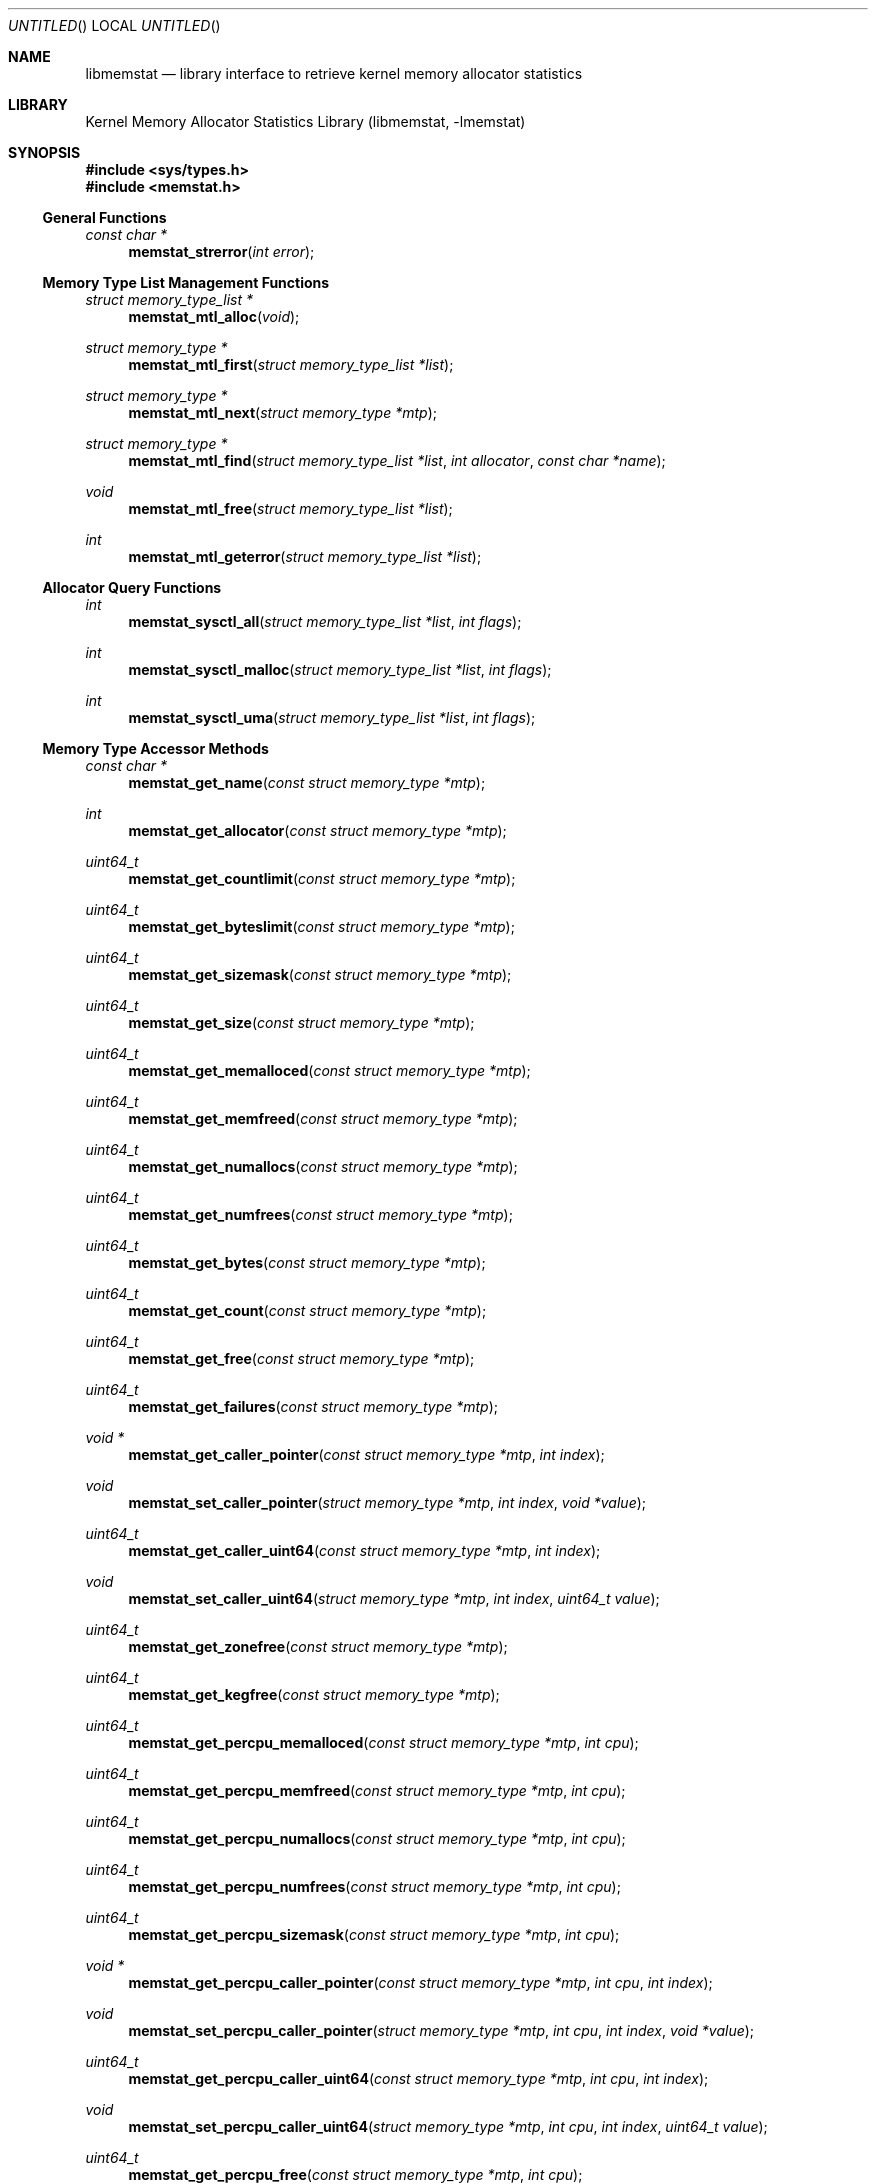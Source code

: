 .\" Copyright (c) 2005 Robert N. M. Watson
.\" All rights reserved.
.\"
.\" Redistribution and use in source and binary forms, with or without
.\" modification, are permitted provided that the following conditions
.\" are met:
.\" 1. Redistributions of source code must retain the above copyright
.\"    notice, this list of conditions and the following disclaimer.
.\" 2. Redistributions in binary form must reproduce the above copyright
.\"    notice, this list of conditions and the following disclaimer in the
.\"    documentation and/or other materials provided with the distribution.
.\"
.\" THIS SOFTWARE IS PROVIDED BY THE AUTHORS AND CONTRIBUTORS ``AS IS'' AND
.\" ANY EXPRESS OR IMPLIED WARRANTIES, INCLUDING, BUT NOT LIMITED TO, THE
.\" IMPLIED WARRANTIES OF MERCHANTABILITY AND FITNESS FOR A PARTICULAR PURPOSE
.\" ARE DISCLAIMED.  IN NO EVENT SHALL THE AUTHORS OR CONTRIBUTORS BE LIABLE
.\" FOR ANY DIRECT, INDIRECT, INCIDENTAL, SPECIAL, EXEMPLARY, OR CONSEQUENTIAL
.\" DAMAGES (INCLUDING, BUT NOT LIMITED TO, PROCUREMENT OF SUBSTITUTE GOODS
.\" OR SERVICES; LOSS OF USE, DATA, OR PROFITS; OR BUSINESS INTERRUPTION)
.\" HOWEVER CAUSED AND ON ANY THEORY OF LIABILITY, WHETHER IN CONTRACT, STRICT
.\" LIABILITY, OR TORT (INCLUDING NEGLIGENCE OR OTHERWISE) ARISING IN ANY WAY
.\" OUT OF THE USE OF THIS SOFTWARE, EVEN IF ADVISED OF THE POSSIBILITY OF
.\" SUCH DAMAGE.
.\"
.\" $FreeBSD$
.\"
.Dd June 27, 2005
.Os
.Dt LIBMEMSTAT 3
.Sh NAME
.Nm libmemstat
.Nd "library interface to retrieve kernel memory allocator statistics"
.Sh LIBRARY
.Lb libmemstat
.Sh SYNOPSIS
.In sys/types.h
.In memstat.h
.Ss General Functions
.Ft const char *
.Fn memstat_strerror "int error"
.Ss Memory Type List Management Functions
.Ft struct memory_type_list *
.Fn memstat_mtl_alloc "void"
.Ft struct memory_type *
.Fn memstat_mtl_first "struct memory_type_list *list"
.Ft struct memory_type *
.Fn memstat_mtl_next "struct memory_type *mtp"
.Ft struct memory_type *
.Fn memstat_mtl_find "struct memory_type_list *list" "int allocator" "const char *name"
.Ft void
.Fn memstat_mtl_free "struct memory_type_list *list"
.Ft int
.Fn memstat_mtl_geterror "struct memory_type_list *list"
.Ss Allocator Query Functions
.Ft int
.Fn memstat_sysctl_all "struct memory_type_list *list" "int flags"
.Ft int
.Fn memstat_sysctl_malloc "struct memory_type_list *list" "int flags"
.Ft int
.Fn memstat_sysctl_uma "struct memory_type_list *list" "int flags"
.Ss Memory Type Accessor Methods
.Ft const char *
.Fn memstat_get_name "const struct memory_type *mtp"
.Ft int
.Fn memstat_get_allocator "const struct memory_type *mtp"
.Ft uint64_t
.Fn memstat_get_countlimit "const struct memory_type *mtp"
.Ft uint64_t
.Fn memstat_get_byteslimit "const struct memory_type *mtp"
.Ft uint64_t
.Fn memstat_get_sizemask "const struct memory_type *mtp"
.Ft uint64_t
.Fn memstat_get_size "const struct memory_type *mtp"
.Ft uint64_t
.Fn memstat_get_memalloced "const struct memory_type *mtp"
.Ft uint64_t
.Fn memstat_get_memfreed "const struct memory_type *mtp"
.Ft uint64_t
.Fn memstat_get_numallocs "const struct memory_type *mtp"
.Ft uint64_t
.Fn memstat_get_numfrees "const struct memory_type *mtp"
.Ft uint64_t
.Fn memstat_get_bytes "const struct memory_type *mtp"
.Ft uint64_t
.Fn memstat_get_count "const struct memory_type *mtp"
.Ft uint64_t
.Fn memstat_get_free "const struct memory_type *mtp"
.Ft uint64_t
.Fn memstat_get_failures "const struct memory_type *mtp"
.Ft void *
.Fn memstat_get_caller_pointer "const struct memory_type *mtp" "int index"
.Ft void
.Fn memstat_set_caller_pointer "struct memory_type *mtp" "int index" "void *value"
.Ft uint64_t
.Fn memstat_get_caller_uint64 "const struct memory_type *mtp" "int index"
.Ft void
.Fn memstat_set_caller_uint64 "struct memory_type *mtp" "int index" "uint64_t value"
.Ft uint64_t
.Fn memstat_get_zonefree "const struct memory_type *mtp"
.Ft uint64_t
.Fn memstat_get_kegfree "const struct memory_type *mtp"
.Ft uint64_t
.Fn memstat_get_percpu_memalloced "const struct memory_type *mtp" "int cpu"
.Ft uint64_t
.Fn memstat_get_percpu_memfreed "const struct memory_type *mtp" "int cpu"
.Ft uint64_t
.Fn memstat_get_percpu_numallocs "const struct memory_type *mtp" "int cpu"
.Ft uint64_t
.Fn memstat_get_percpu_numfrees "const struct memory_type *mtp" "int cpu"
.Ft uint64_t
.Fn memstat_get_percpu_sizemask "const struct memory_type *mtp" "int cpu"
.Ft void *
.Fn memstat_get_percpu_caller_pointer "const struct memory_type *mtp" "int cpu" "int index"
.Ft void
.Fn memstat_set_percpu_caller_pointer "struct memory_type *mtp" "int cpu" "int index" "void *value"
.Ft uint64_t
.Fn memstat_get_percpu_caller_uint64 "const struct memory_type *mtp" "int cpu" "int index"
.Ft void
.Fn memstat_set_percpu_caller_uint64 "struct memory_type *mtp" "int cpu" "int index" "uint64_t value"
.Ft uint64_t
.Fn memstat_get_percpu_free "const struct memory_type *mtp" "int cpu"
.Sh DESCRIPTION
.Nm
provides an interface to retrieve kernel memory allocator statistics, for
the purposes of debugging and system monitoring, insulating applications
from implementation details of the allocators, and allowing a tool to
transparently support multiple allocators.
.Nm
supports both retrieving a single statistics snapshot, as well as
incrementally updating statistics for long-term monitoring.
.Pp
.Nm
describes each memory type using a
.Vt struct memory_type ,
an opaque memory type accessed by the application using accessor functions
in the library.
.Nm
returns and updates chains of
.Vt struct memory_type
via a
.Vt struct memory_type_list ,
which will be allocated by calling
.Fn memstat_mtl_alloc ,
and freed on completion using
.Fn memstat_mtl_free .
Lists of memory types are populated via calls that query the kernel for
statistics information; currently:
.Fn memstat_sysctl_all ,
.Fn memstat_sysctl_uma ,
and
.Fn memstat_sysctl_malloc .
Repeated calls will incrementally update the list of memory types, permitting
tracking over time without recreating all list state.
If an error is detected during a query call, error condition information may
be retrieved using
.Fn memstat_mtl_geterror ,
and converted to a user-readable string using
.Fn memstat_strerror .
.Pp
Freeing the list will free all memory type data in the list, and so
invalidates any outstanding pointers to entries in the list.
.Vt struct memory_type
entries in the list may be iterated over using
.Fn memstat_mtl_first
and
.fn memstat_mtl_next ,
which respectively return the first entry in a list, and the next entry in a
list.
.Fn memstat_mtl_find ,
which will return a pointer to the first entry matching the passed
parameters.
.Pp
A series of accessor methods is provided to access fields of the structure,
including retrieving statistics and properties, as well as setting of caller
owned fields.
Direct application access to the data structure fields is not supported.
.Ss Library memory_type Fields
Each
.Vt struct memory_type
holds a description of the memory type, including its name and the allocator
it is managed by, as well as current statistics on use.
Some statistics are directly measured, others are derived from directly
measured statistics.
Certain high level statistics are present across all available allocators,
such as the number of allocation and free operations; other measurements,
such as the quantity of free items in per-CPU caches, or administrative
limit on the number of allocations, is available only for specific
allocators.
.Ss Caller memory_type Fields
.Vt struct memory_type
includes fields to allow the application to store data, in the form of
pointers and 64-bit integers, with memory types.
For example, the application author might make use of one of the caller
pointers to reference a more complex data structure tracking long-term
behavior of the memory type, or a window system object that is used to
render the state of the memory type.
General and per-CPU storage is provided with each
.Vt struct memory_type
in the form of an array of pointers and integers.
The array entries are accessed via the
.Fa index
argument to the get and set accessor methods.
Possible values of
.Fa index
range between
.Dv 0
and
.Dv MEMSTAT_MAXCALLER .
.Pp
Caller-owned fields are initialized to
.Dv 0
or
.Dv NULL
when a new
.Vt struct memory_type
is allocated and attached to a memory type list; these fields retain their
values across queries that update library-owned fields.
.Ss Allocator Types
Currently,
.Nm
supports two kernel allocators:
.Dv ALLOCATOR_UMA
for
.Xr uma 9 ,
and
.Dv ALLOCATOR_MALLOC
for
.Xr malloc 9 .
These values may be passed to
.Fn memstat_mtl_find ,
and will be returned by
.Fn memstat_get_allocator .
Two additional constants in the allocator name space are defined:
.Dv ALLOCATOR_UNKNOWN ,
which will only be returned as a result of a library error, and
.Dv ALLOCATOR_ANY ,
which can be used to specify that returning types matching any allocator is
permittible from
.Fn memstat_mtl_find .
.Ss Access Method List
The following accessor methods are defined, of which some will be valid for
a given memory type:
.Pp
.Bl -tag -width "memstat_get_name" -compact -offset wee
.It memstat_get_name
Return a pointer to the name of the memory type.
Memory for the name is owned by
.Nm
and will be valid through a call to
.Fn memstat_mtl_free .
Note that names will be unique with respect to a single allocator, but that
the same name might be used by different memory types owned by different
memory allocators.
.It memstat_get_allocator
Return an integer identifier for the memory allocator that owns the memory
type.
.It memstat_get_countlimit
If the memory type has an administrative limit on the number of simultaneous
allocations, return it.
.It memstat_get_byteslimit
If the memory type has an administrative limit on the number of bytes of
memory that may be simultaenously allocated for the memory type, return it.
.It memstat_get_sizemask
If the memory type supports variable allocation sizes, return a bitmask of
sizes allocated for the memory type.
.It memstat_get_size
If the memory type supports a fixed allocation size, return that size.
.It memstat_get_memalloced
Return the total number of bytes allocated for the memory type over its
lifetime.
.It memstat_get_memfreed
Return the total number of bytes freed for the memory type over its lifetime.
.It memstat_get_numallocs
Return the total number of allocations for the memory type over its lifetime.
.It memstat_get_numfrees
Return the total number of frees for the memory type over its lifetime.
.It memstat_get_bytes
Return the current number of bytes allocated to the memory type.
.It memstat_get_count
Return the current number of allocations for the memory type.
.It memstat_get_free
If the memory allocator supports a cache, return the number of items in the
cache.
.It memstat_get_failures
If the memory allocator and type permit allocation failures, return the
number of allocation failures measured.
.It memstat_get_caller_pointer
Return a caller-owned pointer for the memory type.
.It memstat_set_caller_pointer
Set a caller-owned pointer for the memory type.
.It memstat_get_caller_uint64
Return a caller-owned integer for the memory type.
.It memstat_set_caller_uint64
Set a caller-owned integer for the memory type.
.It memstat_get_zonefree
If the memory allocator supports a multi-level allocation structure, return
the number of cached items in the zone.
These items will be in a fully constructed state available for immediate
use.
.It memstat_get_kegfree
If the memory allocator supports a multi-level allocation structure, return
the number of cached items in the keg.
These items may be in a partially constructed state, and may require further
processing before they can be made available for use.
.It memstat_get_percpu_memalloced
If the memory allocator supports per-CPU statistics, return the number of
bytes of memory allocated for the memory type on the CPU over its lifetime.
.It memstat_get_percpu_memfreed
If the memory allocator supports per-CPU statistics, return the number of
bytes of memory freed from the memory type on the CPU over its lifetime.
.It memstat_get_percpu_numallocs
If the memory allocator supports per-CPU statistics, return the number of
allocations for the memory type on the CPU over its lifetime.
.It memstat_get_percpu_numfrees
If the memory allocator supports per-CPU statistics, return the number of
frees for the memory type on the CPU over its lifetime.
.It memstat_get_percpu_sizemask
If the memory allocator supports variable size memory allocation and per-CPU
statistics, return the size bitmask for the memory type on the CPU.
.It memstat_get_percpu_caller_pointer
Return a caller-owned per-CPU pointer for the memory type.
.It memstat_set_percpu_caller_pointer
Set a caller-owned per-CPU pointer for the memory type.
.It memstat_get_percpu_caller_uint64
Return a caller-owned per-CPU integer for the memory type.
.It memsttat_set_percpu_caller_uint64
Set a caller-owned per-CPU integer for the memory type.
.It memstat_get_percpu_free
If the memory allocator supports a per-CPU cache, return the number of free
items in the per-CPU cache of the designated CPU.
.El
.Sh RETURN VALUES
.Nm
functions fall into three categories: functions returning a pointer to an
object, functions returning an integer return value, and functions
implementing accessor methods returning data from a
.Vt struct memory_type .
.Pp
Functions returning a pointer to an object will generally return
.Dv NULL
on failure.
.Fn memstat_mtl_alloc
will return an error value via
.Va errno ,
which will consist of the value
.Dv ENOMEM .
Functions
.Fn memstat_mtl_first ,
.Fn memstat_mtl_next ,
and
.Fn memstat_mtl_find
will return
.Dv NULL
when there is no entry or match in the list; however, this is not considered
a failure mode and no error value is available.
.Pp
Functions returning a integer success valuye will return
.Dv 0
on success, or
.Dv -1
on failure.
If a failure is returned, the list error access method,
.Fn memstat_mtl_geterror ,
may be used to retrieve the error state.
The string representation of the error may be retrieved using
.Fn memstat_strerror .
Possible error values are:
.Pp
.Bl -tag -width "MEMSTAT_ERROR_TOOMANYCPUS" -compact -offset wee
.It Dv MEMSTAT_ERROR_UNDEFINED
Undefined error.  Occurs if
.Fn memstat_mtl_geterror
is called on a list before an error associated with the list has occurred.
.It Dv MEMSTAT_ERROR_NOMEMORY
Insufficient memory.  Occurs if library calls to
.Xr malloc 3
fail, or if a system call to retrieve kernel statistics fails with
.Er ENOMEM .
.It Dv MEMSTAT_ERROR_VERSION
Returned if the current version of
.Nm
is unable to interpret the statistics data returned by the kernel due to an
explicit version mismatch, or to differences in data structures that cannot
be reconciled.
.It Dv MEMSTAT_ERROR_PERMISSION
Returned if a statistics source returns
.Va errno
values of
.Dv EACCES
or
.Dv EPERM .
.It Dv MEMSTAT_ERROR_TOOMANYCPUS
Returned if the compile-time limit on the number of CPUs in
.Nm
is lower than the number of CPUs returned by a statistics data source.
.It Dv MEMSTAT_ERROR_DATAERROR
Returned if
.Nm
is unable to interpret statistics data returned by the data source, even
though there does not appear to be a version problem.
.El
.Pp
Finally, functions returning data from a
.Dt struct memory_type
pointer are not permitted to fail, and directly return either a statistic
or pointer to a string.
.Sh EXAMPLES
Create a memory type list, query the
.Xr uma 9
memory allocator for available statistics, and print out the number of
allocations performed by the
.Dv mbuf
zone.
.Bd -literal -offset indent
struct memory_type_list *mtlp;
struct memory_type *mtp;
uint64_t mbuf_count;

mtlp = memstat_mtl_alloc();
if (mtlp == NULL)
    err(-1, "memstat_mtl_alloc");
if (memstat_sysctl_uma(mtlp, 0) < 0)
    err(-1, "memstat_sysctl_uma");
mtp = memstat_mtl_find(mtlp, ALLOCATOR_UMA, "mbuf");
if (mtp == NULL)
    errx(-1, "memstat_mtl_find: mbuf not found");
mbuf_count = memstat_get_count(mtp);
memstat_mtl_free(mtlp);

printf("mbufs: %llu\\n", (unsigned long long)mbuf_count);
.Ed
.Sh SEE ALSO
.Xr malloc 9 ,
.Xr uma 9
.Sh HISTORY
The
.Nm libmemstat
library appeared in
.Fx 6.0 .
.Sh AUTHORS
The kernel memory allocator changes necessary to support a general purpose
monitoring library, along with the library, were written by
.An Robert Watson Aq rwatson@FreeBSD.org
.Sh BUGS
.Nm
cannot yet extract statistics from kernel core dumps, although this should be
straight forward to implement.
.Pp
Once a memory type is present on a memory type list, it will not be removed
even if the kernel no longer presents information on the type via its
monitoring interfaces.
In order to flush removed memory types, it is necessary to free the entire
list and allocate a new one.
